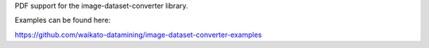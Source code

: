 PDF support for the image-dataset-converter library.

Examples can be found here:

https://github.com/waikato-datamining/image-dataset-converter-examples


